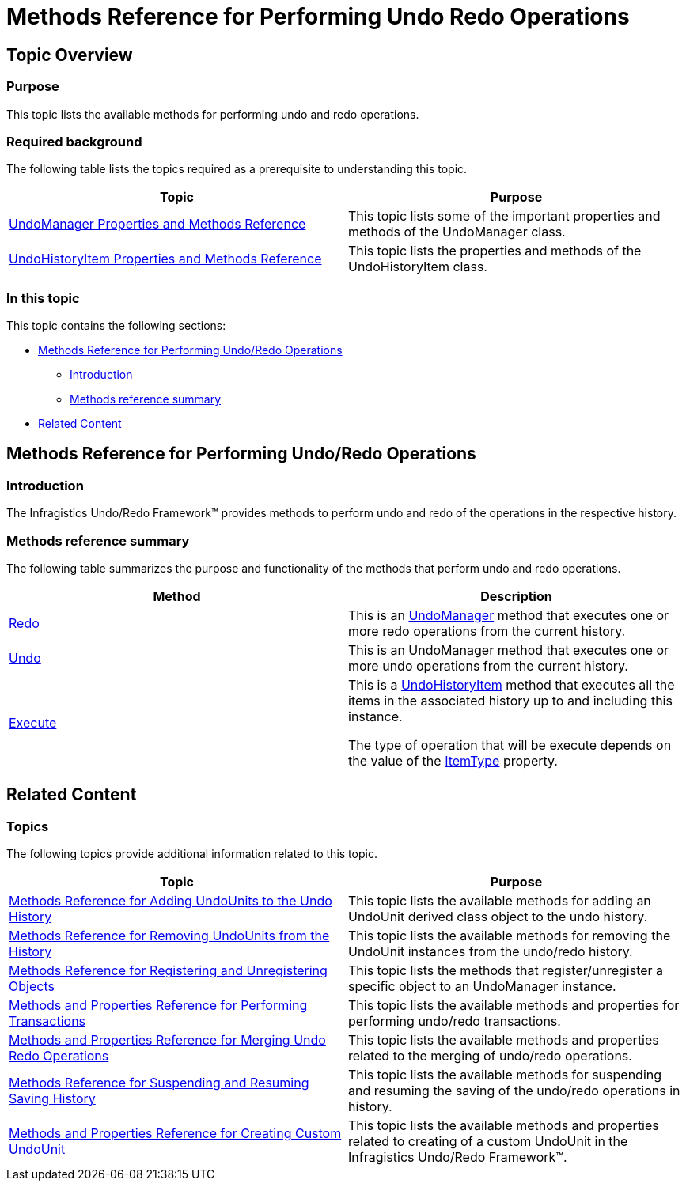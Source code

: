 ﻿////

|metadata|
{
    "name": "methods-reference-for-performing-undo-redo-operations",
    "controlName": [],
    "tags": ["API","Commands","Editing"],
    "guid": "ce8f72fc-985e-4bb8-a464-e16dd103a74d",  
    "buildFlags": [],
    "createdOn": "2012-09-06T12:08:35.3580125Z"
}
|metadata|
////

= Methods Reference for Performing Undo Redo Operations

== Topic Overview

=== Purpose

This topic lists the available methods for performing undo and redo operations.

=== Required background

The following table lists the topics required as a prerequisite to understanding this topic.

[options="header", cols="a,a"]
|====
|Topic|Purpose

| link:undomanager-properties-and-methods-reference.html[UndoManager Properties and Methods Reference]
|This topic lists some of the important properties and methods of the UndoManager class.

| link:undohistoryitem-properties-and-methods-reference.html[UndoHistoryItem Properties and Methods Reference]
|This topic lists the properties and methods of the UndoHistoryItem class.

|====

=== In this topic

This topic contains the following sections:

* <<_Ref320840613, Methods Reference for Performing Undo/Redo Operations >>
** <<_Ref320841776,Introduction>>
** <<_Ref320841782,Methods reference summary>>

* <<_Ref320840625, Related Content >>

[[_Ref320840613]]
== Methods Reference for Performing Undo/Redo Operations

[[_Ref320841776]]

=== Introduction

The Infragistics Undo/Redo Framework™ provides methods to perform undo and redo of the operations in the respective history.

[[_Ref320841782]]

=== Methods reference summary

The following table summarizes the purpose and functionality of the methods that perform undo and redo operations.

[options="header", cols="a,a"]
|====
|Method|Description

| link:{ApiPlatform}undo{ApiVersion}~infragistics.undo.undomanager~redo.html[Redo]
|This is an link:{ApiPlatform}undo{ApiVersion}~infragistics.undo.undomanager_members.html[UndoManager] method that executes one or more redo operations from the current history.

| link:{ApiPlatform}undo{ApiVersion}~infragistics.undo.undomanager~undo.html[Undo]
|This is an UndoManager method that executes one or more undo operations from the current history.

| link:{ApiPlatform}undo{ApiVersion}~infragistics.undo.undohistoryitem~execute.html[Execute]
|This is a link:{ApiPlatform}undo{ApiVersion}~infragistics.undo.undohistoryitem_members.html[UndoHistoryItem] method that executes all the items in the associated history up to and including this instance. 

The type of operation that will be execute depends on the value of the link:{ApiPlatform}undo{ApiVersion}~infragistics.undo.undohistoryitem~itemtype.html[ItemType] property.

|====

[[_Ref320840625]]
== Related Content

=== Topics

The following topics provide additional information related to this topic.

[options="header", cols="a,a"]
|====
|Topic|Purpose

| link:methods-reference-for-adding-undounits-to-the-undo-history.html[Methods Reference for Adding UndoUnits to the Undo History]
|This topic lists the available methods for adding an UndoUnit derived class object to the undo history.

| link:methods-reference-for-removing-undounits-from-the-history.html[Methods Reference for Removing UndoUnits from the History]
|This topic lists the available methods for removing the UndoUnit instances from the undo/redo history.

| link:methods-reference-for-registering-unregistering-objects.html[Methods Reference for Registering and Unregistering Objects]
|This topic lists the methods that register/unregister a specific object to an UndoManager instance.

| link:methods-and-properties-reference-for-performing-transactions.html[Methods and Properties Reference for Performing Transactions]
|This topic lists the available methods and properties for performing undo/redo transactions.

| link:methods-and-properties-reference-for-merging-undoredo-operations.html[Methods and Properties Reference for Merging Undo Redo Operations]
|This topic lists the available methods and properties related to the merging of undo/redo operations.

| link:methods-reference-for-suspending-and-resuming-saving-history.html[Methods Reference for Suspending and Resuming Saving History]
|This topic lists the available methods for suspending and resuming the saving of the undo/redo operations in history.

| link:methods-and-properties-reference-for-creating-custom-undounit.html[Methods and Properties Reference for Creating Custom UndoUnit]
|This topic lists the available methods and properties related to creating of a custom UndoUnit in the Infragistics Undo/Redo Framework™.

|====